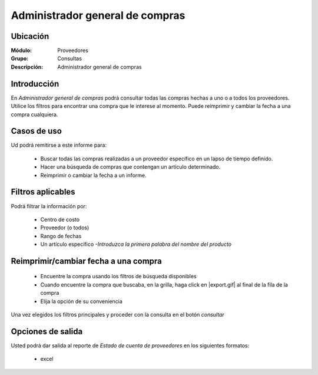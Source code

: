 ================================
Administrador general de compras
================================

Ubicación
---------

:Módulo:
 Proveedores

:Grupo:
 Consultas

:Descripción:
  Administrador general de compras

Introducción
------------

En *Administrador general de compras* podrá consultar todas las compras hechas a uno o a todos los proveedores. Utilice los filtros para encontrar una compra que le interese al momento. Puede reimprimir y cambiar la fecha a una compra cualquiera.


 .. figure:: images/generalcompras.png
 	:align: center

Casos de uso
------------

Ud podrá remitirse a este informe para:

	- Buscar todas las compras realizadas a un proveedor específico en un lapso de tiempo definido.
	- Hacer una búsqueda de compras que contengan un artículo determinado.
	- Reimprimir o cambiar la fecha a un informe.
	


Filtros aplicables
------------------
Podrá filtrar la información por:

	- Centro de costo
	- Proveedor (o todos)
	- Rango de fechas
	- Un artículo específico *-Introduzca la primera palabra del nombre del producto*

Reimprimir/cambiar fecha a una compra
---------------------------------------

	- Encuentre la compra usando los filtros de búsqueda disponibles
	- Cuando encuentre la compra que buscaba, en la grilla, haga click en |export.gif| al final de la fila de la compra
	- Elija la opción de su conveniencia




Una vez elegidos los filtros principales y proceder con la consulta en el botón |btn_ok.bmp| *consultar* 

Opciones de salida
------------------
Usted podrá dar salida al reporte de *Estado de cuenta de proveedores* en los siguientes formatos:

	- |Excel.bmp| excel



.. |export1.gif| image:: /_images/generales/export1.gif
.. |pdf_logo.gif| image:: /_images/generales/pdf_logo.gif
.. |excel.bmp| image:: /_images/generales/excel.bmp
.. |codbar.png| image:: /_images/generales/codbar.png
.. |printer_q.bmp| image:: /_images/generales/printer_q.bmp
.. |calendaricon.gif| image:: /_images/generales/calendaricon.gif
.. |gear.bmp| image:: /_images/generales/gear.bmp
.. |openfolder.bmp| image:: /_images/generales/openfold.bmp
.. |library_listview.bmp| image:: /_images/generales/library_listview.png
.. |plus.bmp| image:: /_images/generales/plus.bmp
.. |wzedit.bmp| image:: /_images/generales/wzedit.bmp
.. |buscar.bmp| image:: /_images/generales/buscar.bmp
.. |delete.bmp| image:: /_images/generales/delete.bmp
.. |btn_ok.bmp| image:: /_images/generales/btn_ok.bmp
.. |refresh.bmp| image:: /_images/generales/refresh.bmp
.. |descartar.bmp| image:: /_images/generales/descartar.bmp
.. |save.bmp| image:: /_images/generales/save.bmp
.. |wznew.bmp| image:: /_images/generales/wznew.bmp